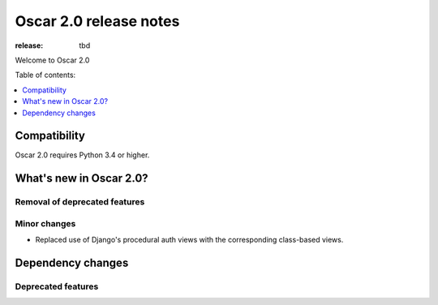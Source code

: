 =======================
Oscar 2.0 release notes
=======================

:release: tbd

Welcome to Oscar 2.0


Table of contents:

.. contents::
    :local:
    :depth: 1


.. _compatibility_of_2.0:

Compatibility
-------------

Oscar 2.0 requires Python 3.4 or higher.

.. _new_in_2.0:

What's new in Oscar 2.0?
------------------------

Removal of deprecated features
~~~~~~~~~~~~~~~~~~~~~~~~~~~~~~

Minor changes
~~~~~~~~~~~~~

- Replaced use of Django's procedural auth views with the corresponding
  class-based views.

Dependency changes
------------------

.. _deprecated_features_in_2.0:

Deprecated features
~~~~~~~~~~~~~~~~~~~
